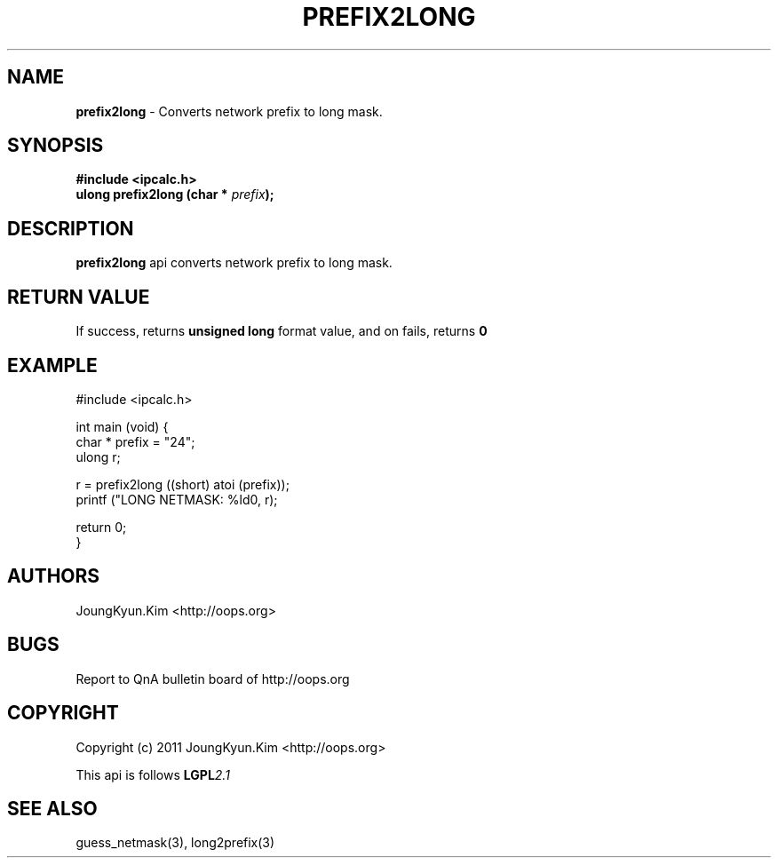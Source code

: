 .TH PREFIX2LONG 3 "10 Jan 2011"

.SH NAME
.BI prefix2long
\- Converts network prefix to long mask.

.SH SYNOPSIS
.BI "#include <ipcalc.h>"
.br
.BI "ulong prefix2long (char * " prefix ");"

.SH DESCRIPTION
.BI prefix2long
api converts network prefix to long mask.

.SH "RETURN VALUE"
.PP
If success, returns
.BI "unsigned long"
format value, and  on fails, returns
.BI 0

.SH EXAMPLE
.nf
#include <ipcalc.h>

int main (void) {
    char * prefix = "24";
    ulong r;

    r = prefix2long ((short) atoi (prefix));
    printf ("LONG NETMASK: %ld\n", r);

    return 0;
}
.fi

.SH AUTHORS
JoungKyun.Kim <http://oops.org>

.SH BUGS
Report to QnA bulletin board of http://oops.org

.SH COPYRIGHT
Copyright (c) 2011 JoungKyun.Kim <http://oops.org>

This api is follows
.BI LGPL 2.1

.SH SEE ALSO
guess_netmask(3), long2prefix(3)
